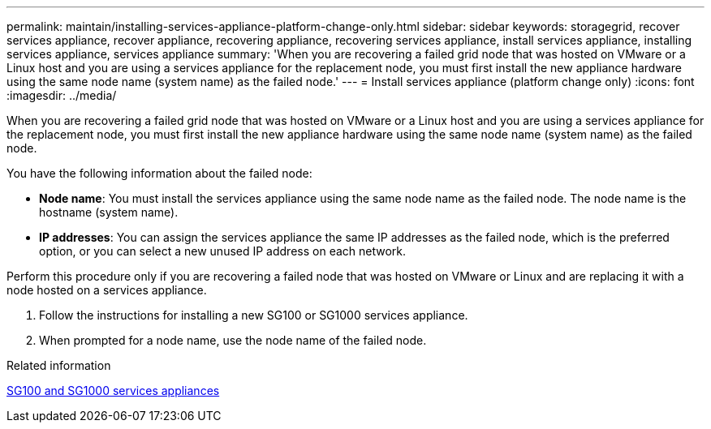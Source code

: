 ---
permalink: maintain/installing-services-appliance-platform-change-only.html
sidebar: sidebar
keywords: storagegrid, recover services appliance, recover appliance, recovering appliance, recovering services appliance, install services appliance, installing services appliance, services appliance
summary: 'When you are recovering a failed grid node that was hosted on VMware or a Linux host and you are using a services appliance for the replacement node, you must first install the new appliance hardware using the same node name (system name) as the failed node.'
---
= Install services appliance (platform change only)
:icons: font
:imagesdir: ../media/

[.lead]
When you are recovering a failed grid node that was hosted on VMware or a Linux host and you are using a services appliance for the replacement node, you must first install the new appliance hardware using the same node name (system name) as the failed node.

You have the following information about the failed node:

* *Node name*: You must install the services appliance using the same node name as the failed node. The node name is the hostname (system name).
* *IP addresses*: You can assign the services appliance the same IP addresses as the failed node, which is the preferred option, or you can select a new unused IP address on each network.

Perform this procedure only if you are recovering a failed node that was hosted on VMware or Linux and are replacing it with a node hosted on a services appliance.

. Follow the instructions for installing a new SG100 or SG1000 services appliance.
. When prompted for a node name, use the node name of the failed node.

.Related information

link:../sg100-1000/index.html[SG100 and SG1000 services appliances]
